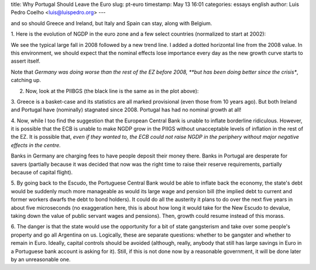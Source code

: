title: Why Portugal Should Leave the Euro
slug: pt-euro
timestamp: May 13 16:01
categories: essays english
author: Luis Pedro Coelho <luis@luispedro.org>
---

and so should Greece and Ireland, but Italy and Spain can stay, along with Belgium.

1. Here is the evolution of NGDP in the euro zone and a few select countries
(normalized to start at 2002):

.. image:: /files/images/ngdp-centre.png
   :alt: NGDP in EZ

We see the typical large fall in 2008 followed by a new trend line. I added a
dotted horizontal line from the 2008 value. In this environment, we should
expect that the nominal effects lose importance every day as the new growth
curve starts to assert itself.

Note that *Germany was doing worse than the rest of the EZ before 2008, **but
has been doing better since the crisis**, catching up.

2. Now, look at the PIIBGS (the black line is the same as in the plot above):

.. image:: /files/images/ngdp-piigs.png
   :alt: NGDP in PIIGS

3. Greece is a basket-case and its statistics are all marked provisional (even
those from 10 years ago). But both Ireland and Portugal have (nominally)
stagnated since 2008. Portugal has had no nominal growth at all!

4. Now, while I too find the suggestion that the European Central Bank is
unable to inflate borderline ridiculous. However, it is possible that the ECB
is unable to make NGDP grow in the PIIGS without unacceptable levels of
inflation in the rest of the EZ. It is possible that, *even if they wanted to,
the ECB could not raise NGDP in the periphery without major negative effects in
the centre.*

Banks in Germany are charging fees to have people deposit their money there.
Banks in Portugal are desperate for savers (partially because it was decided
that now was the right time to raise their reserve requirements, partially
because of capital flight).

5. By going back to the Escudo, the Portuguese Central Bank would be able to
inflate back the economy, the state's debt would be suddenly much more
manageable as would its large wage and pension bill (the implied debt to
current and former workers dwarfs the debt to bond holders). It could do all
the austerity it plans to do over the next five years in about five
microseconds (no exaggeration here, this is about how long it would take for
the New Escudo to devalue, taking down the value of public servant wages and
pensions). Then, growth could resume instead of this morass.

6. The danger is that the state would use the opportunity for a bit of state
gangsterism and take over some people's property and go all Argentina on us.
Logically, these are separate questions: whether to be gangster and whether to
remain in Euro. Ideally, capital controls should be avoided (although, really,
anybody that still has large savings in Euro in a Portuguese bank account is
asking for it). Still, if this is not done now by a reasonable government, it
will be done later by an unreasonable one.

